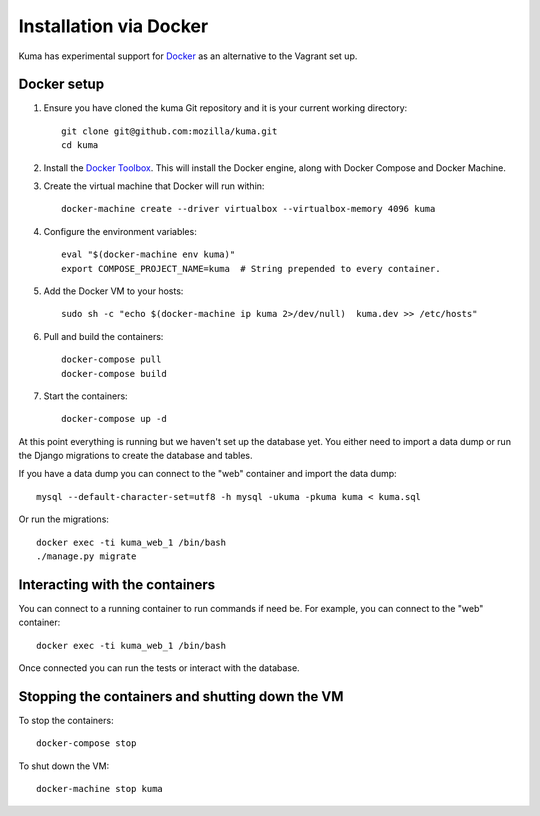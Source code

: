 =======================
Installation via Docker
=======================

Kuma has experimental support for `Docker`_ as an alternative to the
Vagrant set up.

.. _Docker: https://www.docker.com/

Docker setup
============

#. Ensure you have cloned the kuma Git repository and it is your current
   working directory::

        git clone git@github.com:mozilla/kuma.git
        cd kuma

#. Install the `Docker Toolbox`_. This will install the Docker engine,
   along with Docker Compose and Docker Machine.

   .. _Docker Toolbox: https://www.docker.com/products/docker-toolbox

#. Create the virtual machine that Docker will run within::

        docker-machine create --driver virtualbox --virtualbox-memory 4096 kuma

#. Configure the environment variables::

        eval "$(docker-machine env kuma)"
        export COMPOSE_PROJECT_NAME=kuma  # String prepended to every container.

#. Add the Docker VM to your hosts::

        sudo sh -c "echo $(docker-machine ip kuma 2>/dev/null)  kuma.dev >> /etc/hosts"

#. Pull and build the containers::

        docker-compose pull
        docker-compose build

#. Start the containers::

        docker-compose up -d

At this point everything is running but we haven't set up the database
yet. You either need to import a data dump or run the Django migrations to
create the database and tables.

If you have a data dump you can connect to the "web" container and import
the data dump::

    mysql --default-character-set=utf8 -h mysql -ukuma -pkuma kuma < kuma.sql

Or run the migrations::

    docker exec -ti kuma_web_1 /bin/bash
    ./manage.py migrate


Interacting with the containers
===============================

You can connect to a running container to run commands if need be. For
example, you can connect to the "web" container::

        docker exec -ti kuma_web_1 /bin/bash

Once connected you can run the tests or interact with the database.

Stopping the containers and shutting down the VM
================================================

To stop the containers::

        docker-compose stop

To shut down the VM::

        docker-machine stop kuma
